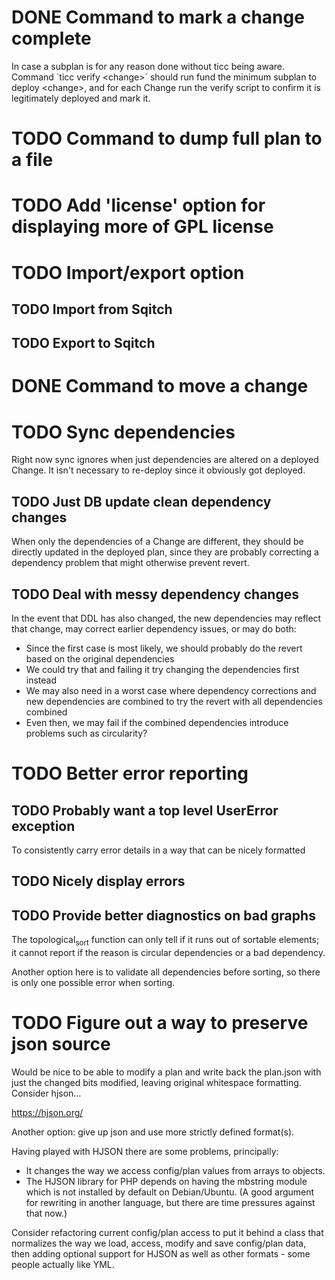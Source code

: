 * DONE Command to mark a change complete
CLOSED: [2016-05-21 Sat 13:41]

In case a subplan is for any reason done without ticc being aware.
Command `ticc verify <change>` should run fund the minimum subplan to
deploy <change>, and for each Change run the verify script to confirm
it is legitimately deployed and mark it.

* TODO Command to dump full plan to a file
* TODO Add 'license' option for displaying more of GPL license

* TODO Import/export option

** TODO Import from Sqitch

** TODO Export to Sqitch

* DONE Command to move a change
CLOSED: [2016-05-04 Wed 00:12]

* TODO Sync dependencies

Right now sync ignores when just dependencies are altered on a
deployed Change. It isn't necessary to re-deploy since it obviously
got deployed.

** TODO Just DB update clean dependency changes

When only the dependencies of a Change are different, they should be
directly updated in the deployed plan, since they are probably
correcting a dependency problem that might otherwise prevent revert.

** TODO Deal with messy dependency changes

In the event that DDL has also changed, the new dependencies may
reflect that change, may correct earlier dependency issues, or may do
both:

- Since the first case is most likely, we should probably do the
  revert based on the original dependencies
- We could try that and failing it try changing the dependencies first
  instead
- We may also need in a worst case where dependency corrections and
  new dependencies are combined to try the revert with all
  dependencies combined
- Even then, we may fail if the combined dependencies introduce
  problems such as circularity?

* TODO Better error reporting

** TODO Probably want a top level UserError exception

To consistently carry error details in a way that can be nicely
formatted

** TODO Nicely display errors

** TODO Provide better diagnostics on bad graphs

The topological_sort function can only tell if it runs out of sortable
elements; it cannot report if the reason is circular dependencies or a
bad dependency.

Another option here is to validate all dependencies before sorting, so
there is only one possible error when sorting.

* TODO Figure out a way to preserve json source

Would be nice to be able to modify a plan and write back the plan.json
with just the changed bits modified, leaving original whitespace
formatting. Consider hjson...

https://hjson.org/

Another option: give up json and use more strictly defined format(s).

Having played with HJSON there are some problems, principally:
- It changes the way we access config/plan values from arrays to
  objects.
- The HJSON library for PHP depends on having the mbstring module which is
  not installed by default on Debian/Ubuntu. (A good argument for
  rewriting in another language, but there are time pressures against
  that now.)

Consider refactoring current config/plan access to put it behind a
class that normalizes the way we load, access, modify and save
config/plan data, then adding optional support for HJSON as well as
other formats - some people actually like YML.
